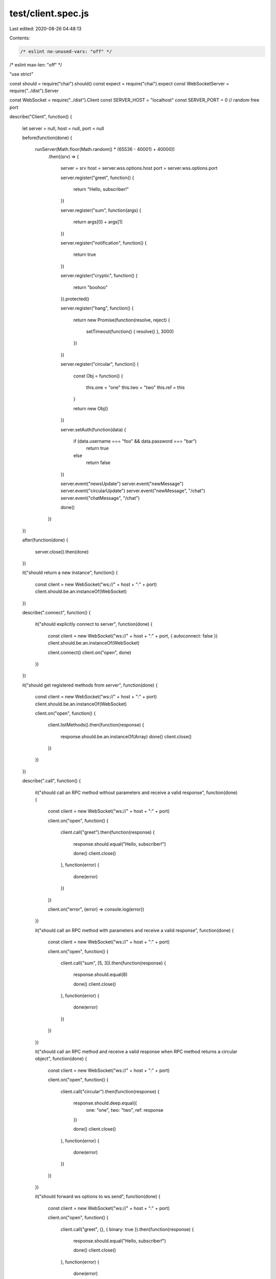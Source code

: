 test/client.spec.js
===================

Last edited: 2020-08-26 04:48:13

Contents:

.. code-block:: js

    /* eslint no-unused-vars: "off" */
/* eslint max-len: "off" */

"use strict"

const should = require("chai").should()
const expect = require("chai").expect
const WebSocketServer = require("../dist").Server

const WebSocket = require("../dist").Client
const SERVER_HOST = "localhost"
const SERVER_PORT = 0 // random free port

describe("Client", function()
{
    let server = null, host = null, port = null

    before(function(done)
    {
        runServer(Math.floor(Math.random() * (65536 - 40001) + 40000))
            .then((srv) =>
            {
                server = srv
                host = server.wss.options.host
                port = server.wss.options.port

                server.register("greet", function()
                {
                    return "Hello, subscriber!"
                })

                server.register("sum", function(args)
                {
                    return args[0] + args[1]
                })

                server.register("notification", function()
                {
                    return true
                })

                server.register("cryptic", function()
                {
                    return "boohoo"
                }).protected()

                server.register("hang", function()
                {
                    return new Promise(function(resolve, reject)
                    {
                        setTimeout(function() { resolve() }, 3000)
                    })
                })

                server.register("circular", function()
                {
                    const Obj = function()
                    {
                        this.one = "one"
                        this.two = "two"
                        this.ref = this
                    }

                    return new Obj()
                })

                server.setAuth(function(data)
                {
                    if (data.username === "foo" && data.password === "bar")
                        return true
                    else
                        return false
                })

                server.event("newsUpdate")
                server.event("newMessage")
                server.event("circularUpdate")
                server.event("newMessage", "/chat")
                server.event("chatMessage", "/chat")

                done()
            })
    })

    after(function(done)
    {
        server.close().then(done)
    })

    it("should return a new instance", function()
    {
        const client = new WebSocket("ws://" + host + ":" + port)
        client.should.be.an.instanceOf(WebSocket)
    })

    describe(".connect", function()
    {
        it("should explicitly connect to server", function(done)
        {
            const client = new WebSocket("ws://" + host + ":" + port, { autoconnect: false })
            client.should.be.an.instanceOf(WebSocket)

            client.connect()
            client.on("open", done)
        })
    })

    it("should get registered methods from server", function(done)
    {
        const client = new WebSocket("ws://" + host + ":" + port)
        client.should.be.an.instanceOf(WebSocket)

        client.on("open", function()
        {
            client.listMethods().then(function(response)
            {
                response.should.be.an.instanceOf(Array)
                done()
                client.close()
            })
        })
    })

    describe(".call", function()
    {
        it("should call an RPC method without parameters and receive a valid response", function(done)
        {
            const client = new WebSocket("ws://" + host + ":" + port)

            client.on("open", function()
            {
                client.call("greet").then(function(response)
                {
                    response.should.equal("Hello, subscriber!")

                    done()
                    client.close()
                }, function(error)
                {
                    done(error)
                })
            })

            client.on("error", (error) => console.log(error))
        })

        it("should call an RPC method with parameters and receive a valid response", function(done)
        {
            const client = new WebSocket("ws://" + host + ":" + port)

            client.on("open", function()
            {
                client.call("sum", [5, 3]).then(function(response)
                {
                    response.should.equal(8)

                    done()
                    client.close()
                }, function(error)
                {
                    done(error)
                })
            })
        })

        it("should call an RPC method and receive a valid response when RPC method returns a circular object", function(done)
        {
            const client = new WebSocket("ws://" + host + ":" + port)

            client.on("open", function()
            {
                client.call("circular").then(function(response)
                {
                    response.should.deep.equal({
                        one: "one",
                        two: "two",
                        ref: response
                    })

                    done()
                    client.close()
                }, function(error)
                {
                    done(error)
                })
            })
        })

        it("should forward ws options to ws.send", function(done)
        {
            const client = new WebSocket("ws://" + host + ":" + port)

            client.on("open", function()
            {
                client.call("greet", {}, { binary: true }).then(function(response)
                {
                    response.should.equal("Hello, subscriber!")

                    done()
                    client.close()
                }, function(error)
                {
                    done(error)
                })
            })

            client.on("error", (error) => console.log(error))
        })

        it("should throw TypeError if method not provided", function()
        {
            const client = new WebSocket("ws://" + host + ":" + port)

            client.on("open", function()
            {
                expect(client.call.bind(client)).to.throw(TypeError)
            })
        })

        it("should correctly throw if nonexistent method called", function()
        {
            const client = new WebSocket("ws://" + host + ":" + port)

            client.on("open", function()
            {
                let exception = false

                client.call("nonexistent").then(function()
                {
                    exception = true
                })
                    .catch(function(error)
                    {
                        expect(error.code).to.exist
                        expect(error.message).to.exist
                    })

                expect(exception).to.be.false
            })
        })

        it("should throw Error on reply timeout", function(done)
        {
            const client = new WebSocket("ws://" + host + ":" + port)

            client.on("open", function()
            {
                client.call("hang", null, 20).then(function()
                {
                    done(new Error("didn't hang"))
                })
                    .catch(function(error)
                    {
                        expect(error.message).to.equal("reply timeout")
                        done()
                    })
            })
        })

        it("should call a protected RPC method and receive an error", function(done)
        {
            const client = new WebSocket("ws://" + host + ":" + port)

            client.on("open", function()
            {
                client.call("cryptic").then(function(response)
                {
                    done(new Error("should not be authorized to run this method"))
                    client.close()
                }, function(error)
                {
                    expect(error.code).to.exist
                    expect(error.message).to.exist
                    expect(error.code).to.equal(-32605)
                    expect(error.message).to.equal("Method forbidden")
                    done()
                })
            })

            client.on("error", (error) => console.log(error))
        })

        it("should call a protected RPC method and receive a response", function(done)
        {
            const client = new WebSocket("ws://" + host + ":" + port)

            client.on("open", function()
            {
                client.login({
                    username: "foo",
                    password: "bar"
                }).then(function()
                {
                    client.call("cryptic").then(function(response)
                    {
                        response.should.equal("boohoo")
                        done()
                        client.close()
                    }, function(error)
                    {
                        done(error)
                    })
                })
            })

            client.on("error", (error) => console.log(error))
        })
    })

    describe(".login", function()
    {
        it("should throw if wrong credentials were provided", function(done)
        {
            const client = new WebSocket("ws://" + host + ":" + port)

            client.on("open", function()
            {
                client.login({
                    username: "fooz",
                    password: "barz"
                }).catch(function(error)
                {
                    expect(error).to.be.an("Error")
                    expect(error.message).to.equal("authentication failed")
                    done()
                })
            })
        })

        it("should succeed if correct credentials were provided", function(done)
        {
            const client = new WebSocket("ws://" + host + ":" + port)

            client.on("open", function()
            {
                client.login({
                    username: "foo",
                    password: "bar"
                }).then(function(response)
                {
                    done()
                    client.close()
                }).catch(function(error)
                {
                    done(error)
                })
            })
        })
    })

    describe(".notify", function()
    {
        it("should send a notification", function(done)
        {
            const client = new WebSocket("ws://" + host + ":" + port)

            client.on("open", function()
            {
                client.notify("notification").then(function()
                {
                    done()
                    client.close()
                }, function(error)
                {
                    done(error)
                })
            })
        })

        it("should throw TypeError if method not provided", function()
        {
            const client = new WebSocket("ws://" + host + ":" + port)

            client.on("open", function()
            {
                expect(client.notify.bind(client)).to.throw(TypeError)
            })
        })
    })

    describe(".subscribe", function()
    {
        let client = null

        before(function(done)
        {
            client = new WebSocket("ws://" + host + ":" + port)

            client.on("open", function()
            {
                client.subscribe("circularUpdate")
                done()
            })
        })

        after(function(done)
        {
            client.close()
            done()
        })

        it("should subscribe to an event", function(done)
        {
            client.subscribe("newsUpdate").then(function(data)
            {
                data.should.have.property("newsUpdate")
                data.newsUpdate.should.equal("ok")
                done()
            }).catch(function(error)
            {
                done(error)
            })
        })

        it("should subscribe to multiple events", function(done)
        {
            client.subscribe([ "newsUpdate", "orderUpdate" ]).then(function(data)
            {
                data.should.have.property("newsUpdate")
                data.should.have.property("orderUpdate")
                done()
            }).catch(function(error)
            {
                done(error)
            })
        })

        it("should throw Error if event is not registered", function()
        {
            client.subscribe("inexistent").catch(function(error)
            {
                error.name.should.equal("Error")
                error.message.should.equal("Failed subscribing to an event 'inexistent' with: provided event invalid")
            })
        })

        it("should throw TypeError if event name not provided", function()
        {
            client.subscribe().catch(function(error)
            {
                error.name.should.equal("TypeError")
                error.message.should.equal("\"event\" is required")
            })
        })

        it("should receive an event with no values", function(done)
        {
            server.emit("newsUpdate")

            client.once("newsUpdate", function()
            {
                done()
            })
        })

        it("should receive an event with a single value", function(done)
        {
            server.emit("newsUpdate", "fox")

            client.once("newsUpdate", function(values)
            {
                values.should.equal("fox")
                done()
            })
        })

        it("should receive an event with multiple values", function(done)
        {
            server.emit("newsUpdate", "fox", "mtv", "eurosport")

            client.once("newsUpdate", function(arg1, arg2, arg3)
            {
                arg1.should.equal("fox")
                arg2.should.equal("mtv")
                arg3.should.equal("eurosport")
                done()
            })
        })

        it("should receive an event with a single object value", function(done)
        {
            server.emit("newsUpdate", { foo: "bar", boo: "baz" })

            client.once("newsUpdate", function(obj)
            {
                obj.should.be.an.instanceOf(Object)
                expect(obj).to.deep.equal({ foo: "bar", boo: "baz" })
                done()
            })
        })

        it("should receive an event with circular object", function(done)
        {
            const Obj = function()
            {
                this.one = "one"
                this.two = "two"
                this.ref = this
            }

            server.emit("circularUpdate", new Obj())

            client.once("circularUpdate", function(value)
            {
                value.should.deep.equal({
                    one: "one",
                    two: "two",
                    ref: value
                })
                done()
            })
        })
    })

    describe(".unsubscribe", function()
    {
        let client = null

        before(function(done)
        {
            client = new WebSocket("ws://" + host + ":" + port)

            client.once("open", done)
        })

        after(function(done)
        {
            client.close()
            done()
        })

        it("should unsubscribe from an event", function(done)
        {
            client.subscribe("newsUpdate").then(function()
            {
                client.unsubscribe("newsUpdate").then(function(data)
                {
                    data.should.have.property("newsUpdate")
                    data.newsUpdate.should.equal("ok")
                    done()
                })
            }).catch(function(error)
            {
                done(error)
            })
        })

        it("should unsubscribe from multiple events", function(done)
        {
            client.subscribe([ "newsUpdate", "orderUpdate" ]).then(function()
            {
                client.unsubscribe([ "newsUpdate", "orderUpdate" ]).then(function(data)
                {
                    data.should.have.property("newsUpdate")
                    data.newsUpdate.should.equal("ok")
                    done()
                })
            }).catch(function(error)
            {
                done(error)
            })
        })

        it("should throw TypeError if event name not provided", function()
        {
            client.unsubscribe().catch(function(error)
            {
                error.name.should.equal("TypeError")
                error.message.should.equal("\"event\" is required")
            })
        })
    })

    describe(".namespace", function()
    {
        let client = null

        before(function(done)
        {
            client = new WebSocket("ws://" + host + ":" + port + "/chat")

            client.on("open", done)
        })

        after(function(done)
        {
            client.close()
            done()
        })

        it("should subscribe to an event", function(done)
        {
            client.subscribe("newMessage").then(function(data)
            {
                data.should.have.property("newMessage")
                data.newMessage.should.equal("ok")
                done()
            }).catch(function(error)
            {
                done(error)
            })
        })

        it("should subscribe to multiple events", function(done)
        {
            client.subscribe([ "newsUpdate", "orderUpdate" ]).then(function(data)
            {
                data.should.have.property("newsUpdate")
                data.should.have.property("orderUpdate")
                done()
            }).catch(function(error)
            {
                done(error)
            })
        })

        it("should receive an event from a joined namespace", function(done)
        {
            const chat = server.of("/chat")
            chat.emit("chatMessage")

            client.once("chatMessage", function()
            {
                done()
            })
        })

        it("should receive params from an event correctly", function(done)
        {
            const ns = server.of("/test")
            ns.event("test")

            var client = new WebSocket("ws://" + host + ":" + port + "/test")

            client.on("open", function()
            {
                client.subscribe("test").then(function ()
                {
                    client.on("test", function (...args)
                    {
                        args.should.eql(["aaaa", "bbbb", "cccc"])
                        client.close()
                        done()
                    })

                    ns.emit("test", "aaaa", "bbbb", "cccc")
                })
            })
        })
    })

    describe(".close", function()
    {
        it("should close a connection gracefully", function(done)
        {
            const client = new WebSocket("ws://" + host + ":" + port)

            client.on("open", function()
            {
                client.close()
                done()
            })
        })
    })
})

/** Runs a WebSocket server.
 * @param {Number} port - Listening port
 * @param {Number} host - Hostname
 * @return {WebSocketServer}
 */
function runServer(port, host)
{
    return new Promise((resolve, reject) =>
    {
        const wss = new WebSocketServer(
            {
                host: host || SERVER_HOST,
                port: port || SERVER_PORT
            })

        wss.on("listening", () => resolve(wss))
    })
}


